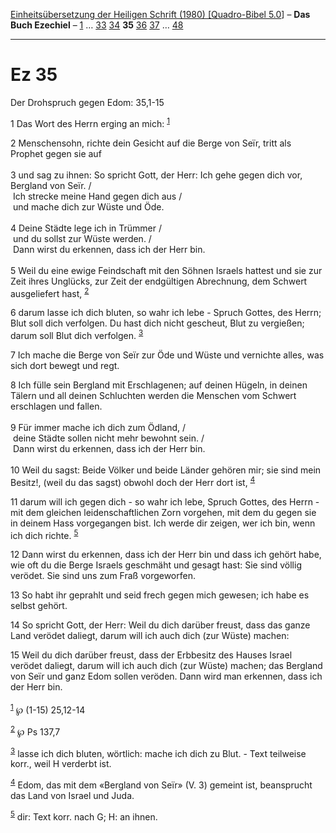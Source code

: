 :PROPERTIES:
:ID:       3b82e90a-1535-4a13-b19a-bb1f044a19cc
:END:
<<navbar>>
[[../index.html][Einheitsübersetzung der Heiligen Schrift (1980)
[Quadro-Bibel 5.0]]] -- *Das Buch Ezechiel* -- [[file:Ez_1.html][1]] ...
[[file:Ez_33.html][33]] [[file:Ez_34.html][34]] *35*
[[file:Ez_36.html][36]] [[file:Ez_37.html][37]] ...
[[file:Ez_48.html][48]]

--------------

* Ez 35
  :PROPERTIES:
  :CUSTOM_ID: ez-35
  :END:

<<verses>>

<<v1>>
**** Der Drohspruch gegen Edom: 35,1-15
     :PROPERTIES:
     :CUSTOM_ID: der-drohspruch-gegen-edom-351-15
     :END:
1 Das Wort des Herrn erging an mich: ^{[[#fn1][1]]}

<<v2>>
2 Menschensohn, richte dein Gesicht auf die Berge von Seïr, tritt als
Prophet gegen sie auf\\
\\

<<v3>>
3 und sag zu ihnen: So spricht Gott, der Herr: Ich gehe gegen dich vor,
Bergland von Seïr. /\\
 Ich strecke meine Hand gegen dich aus /\\
 und mache dich zur Wüste und Öde.\\
\\

<<v4>>
4 Deine Städte lege ich in Trümmer /\\
 und du sollst zur Wüste werden. /\\
 Dann wirst du erkennen, dass ich der Herr bin.\\
\\

<<v5>>
5 Weil du eine ewige Feindschaft mit den Söhnen Israels hattest und sie
zur Zeit ihres Unglücks, zur Zeit der endgültigen Abrechnung, dem
Schwert ausgeliefert hast, ^{[[#fn2][2]]}

<<v6>>
6 darum lasse ich dich bluten, so wahr ich lebe - Spruch Gottes, des
Herrn; Blut soll dich verfolgen. Du hast dich nicht gescheut, Blut zu
vergießen; darum soll Blut dich verfolgen. ^{[[#fn3][3]]}

<<v7>>
7 Ich mache die Berge von Seïr zur Öde und Wüste und vernichte alles,
was sich dort bewegt und regt.

<<v8>>
8 Ich fülle sein Bergland mit Erschlagenen; auf deinen Hügeln, in deinen
Tälern und all deinen Schluchten werden die Menschen vom Schwert
erschlagen und fallen.\\
\\

<<v9>>
9 Für immer mache ich dich zum Ödland, /\\
 deine Städte sollen nicht mehr bewohnt sein. /\\
 Dann wirst du erkennen, dass ich der Herr bin.\\
\\

<<v10>>
10 Weil du sagst: Beide Völker und beide Länder gehören mir; sie sind
mein Besitz!, (weil du das sagst) obwohl doch der Herr dort ist,
^{[[#fn4][4]]}

<<v11>>
11 darum will ich gegen dich - so wahr ich lebe, Spruch Gottes, des
Herrn - mit dem gleichen leidenschaftlichen Zorn vorgehen, mit dem du
gegen sie in deinem Hass vorgegangen bist. Ich werde dir zeigen, wer ich
bin, wenn ich dich richte. ^{[[#fn5][5]]}

<<v12>>
12 Dann wirst du erkennen, dass ich der Herr bin und dass ich gehört
habe, wie oft du die Berge Israels geschmäht und gesagt hast: Sie sind
völlig verödet. Sie sind uns zum Fraß vorgeworfen.

<<v13>>
13 So habt ihr geprahlt und seid frech gegen mich gewesen; ich habe es
selbst gehört.

<<v14>>
14 So spricht Gott, der Herr: Weil du dich darüber freust, dass das
ganze Land verödet daliegt, darum will ich auch dich (zur Wüste) machen:

<<v15>>
15 Weil du dich darüber freust, dass der Erbbesitz des Hauses Israel
verödet daliegt, darum will ich auch dich (zur Wüste) machen; das
Bergland von Seïr und ganz Edom sollen veröden. Dann wird man erkennen,
dass ich der Herr bin.\\
\\

^{[[#fnm1][1]]} ℘ (1-15) 25,12-14

^{[[#fnm2][2]]} ℘ Ps 137,7

^{[[#fnm3][3]]} lasse ich dich bluten, wörtlich: mache ich dich zu
Blut. - Text teilweise korr., weil H verderbt ist.

^{[[#fnm4][4]]} Edom, das mit dem «Bergland von Seïr» (V. 3) gemeint
ist, beansprucht das Land von Israel und Juda.

^{[[#fnm5][5]]} dir: Text korr. nach G; H: an ihnen.
